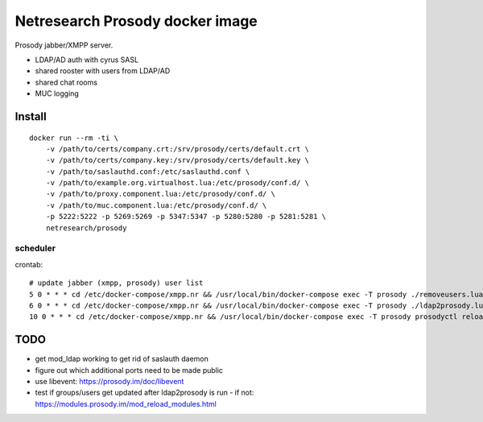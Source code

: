 Netresearch Prosody docker image
================================

Prosody jabber/XMPP server.

- LDAP/AD auth with cyrus SASL
- shared rooster with users from LDAP/AD
- shared chat rooms
- MUC logging

Install
-------

::

    docker run --rm -ti \
        -v /path/to/certs/company.crt:/srv/prosody/certs/default.crt \
        -v /path/to/certs/company.key:/srv/prosody/certs/default.key \
        -v /path/to/saslauthd.conf:/etc/saslauthd.conf \
        -v /path/to/example.org.virtualhost.lua:/etc/prosody/conf.d/ \
        -v /path/to/proxy.component.lua:/etc/prosody/conf.d/ \
        -v /path/to/muc.component.lua:/etc/prosody/conf.d/ \
        -p 5222:5222 -p 5269:5269 -p 5347:5347 -p 5280:5280 -p 5281:5281 \
        netresearch/prosody


scheduler
.........

crontab::

    # update jabber (xmpp, prosody) user list
    5 0 * * * cd /etc/docker-compose/xmpp.nr && /usr/local/bin/docker-compose exec -T prosody ./removeusers.lua
    6 0 * * * cd /etc/docker-compose/xmpp.nr && /usr/local/bin/docker-compose exec -T prosody ./ldap2prosody.lua
    10 0 * * * cd /etc/docker-compose/xmpp.nr && /usr/local/bin/docker-compose exec -T prosody prosodyctl reload > /dev/null


TODO
----

- get mod_ldap working to get rid of saslauth daemon
- figure out which additional ports need to be made public
- use libevent: https://prosody.im/doc/libevent
- test if groups/users get updated after ldap2prosody is run - if not: https://modules.prosody.im/mod_reload_modules.html
